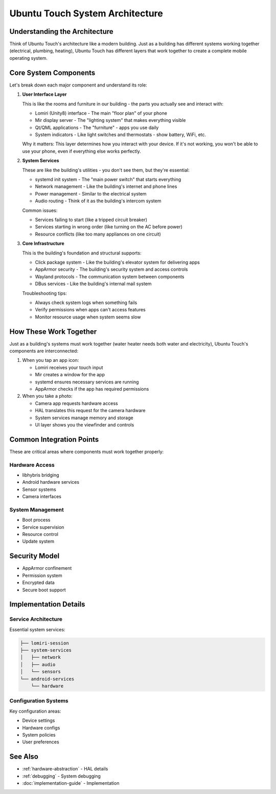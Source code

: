 Ubuntu Touch System Architecture
================================

Understanding the Architecture
------------------------------
Think of Ubuntu Touch's architecture like a modern building. Just as a building has different systems working together (electrical, plumbing, heating), Ubuntu Touch has different layers that work together to create a complete mobile operating system.

Core System Components
----------------------
Let's break down each major component and understand its role:

1. **User Interface Layer**
   
   This is like the rooms and furniture in our building - the parts you actually see and interact with:

   * Lomiri (Unity8) interface - The main "floor plan" of your phone
   * Mir display server - The "lighting system" that makes everything visible
   * Qt/QML applications - The "furniture" - apps you use daily
   * System indicators - Like light switches and thermostats - show battery, WiFi, etc.

   Why it matters: This layer determines how you interact with your device. If it's not working, you won't be able to use your phone, even if everything else works perfectly.

2. **System Services**

   These are like the building's utilities - you don't see them, but they're essential:

   * systemd init system - The "main power switch" that starts everything
   * Network management - Like the building's internet and phone lines
   * Power management - Similar to the electrical system
   * Audio routing - Think of it as the building's intercom system

   Common issues:

   * Services failing to start (like a tripped circuit breaker)
   * Services starting in wrong order (like turning on the AC before power)
   * Resource conflicts (like too many appliances on one circuit)

3. **Core Infrastructure**

   This is the building's foundation and structural supports:

   * Click package system - Like the building's elevator system for delivering apps
   * AppArmor security - The building's security system and access controls
   * Wayland protocols - The communication system between components
   * DBus services - Like the building's internal mail system

   Troubleshooting tips:

   * Always check system logs when something fails
   * Verify permissions when apps can't access features
   * Monitor resource usage when system seems slow

How These Work Together
-----------------------
Just as a building's systems must work together (water heater needs both water and electricity), Ubuntu Touch's components are interconnected:

1. When you tap an app icon:

   * Lomiri receives your touch input
   * Mir creates a window for the app
   * systemd ensures necessary services are running
   * AppArmor checks if the app has required permissions

2. When you take a photo:

   * Camera app requests hardware access
   * HAL translates this request for the camera hardware
   * System services manage memory and storage
   * UI layer shows you the viewfinder and controls

Common Integration Points
-------------------------
These are critical areas where components must work together properly:

Hardware Access
^^^^^^^^^^^^^^^
* libhybris bridging
* Android hardware services
* Sensor systems
* Camera interfaces

System Management
^^^^^^^^^^^^^^^^^
* Boot process
* Service supervision
* Resource control
* Update system

Security Model
--------------
* AppArmor confinement
* Permission system
* Encrypted data
* Secure boot support

Implementation Details
----------------------

Service Architecture
^^^^^^^^^^^^^^^^^^^^
Essential system services:

.. code-block:: text

    ├── lomiri-session
    ├── system-services
    │   ├── network
    │   ├── audio
    │   └── sensors
    └── android-services
        └── hardware

Configuration Systems
^^^^^^^^^^^^^^^^^^^^^
Key configuration areas:

* Device settings
* Hardware configs
* System policies
* User preferences

See Also
--------
* :ref:`hardware-abstraction` - HAL details
* :ref:`debugging` - System debugging
* :doc:`implementation-guide` - Implementation
